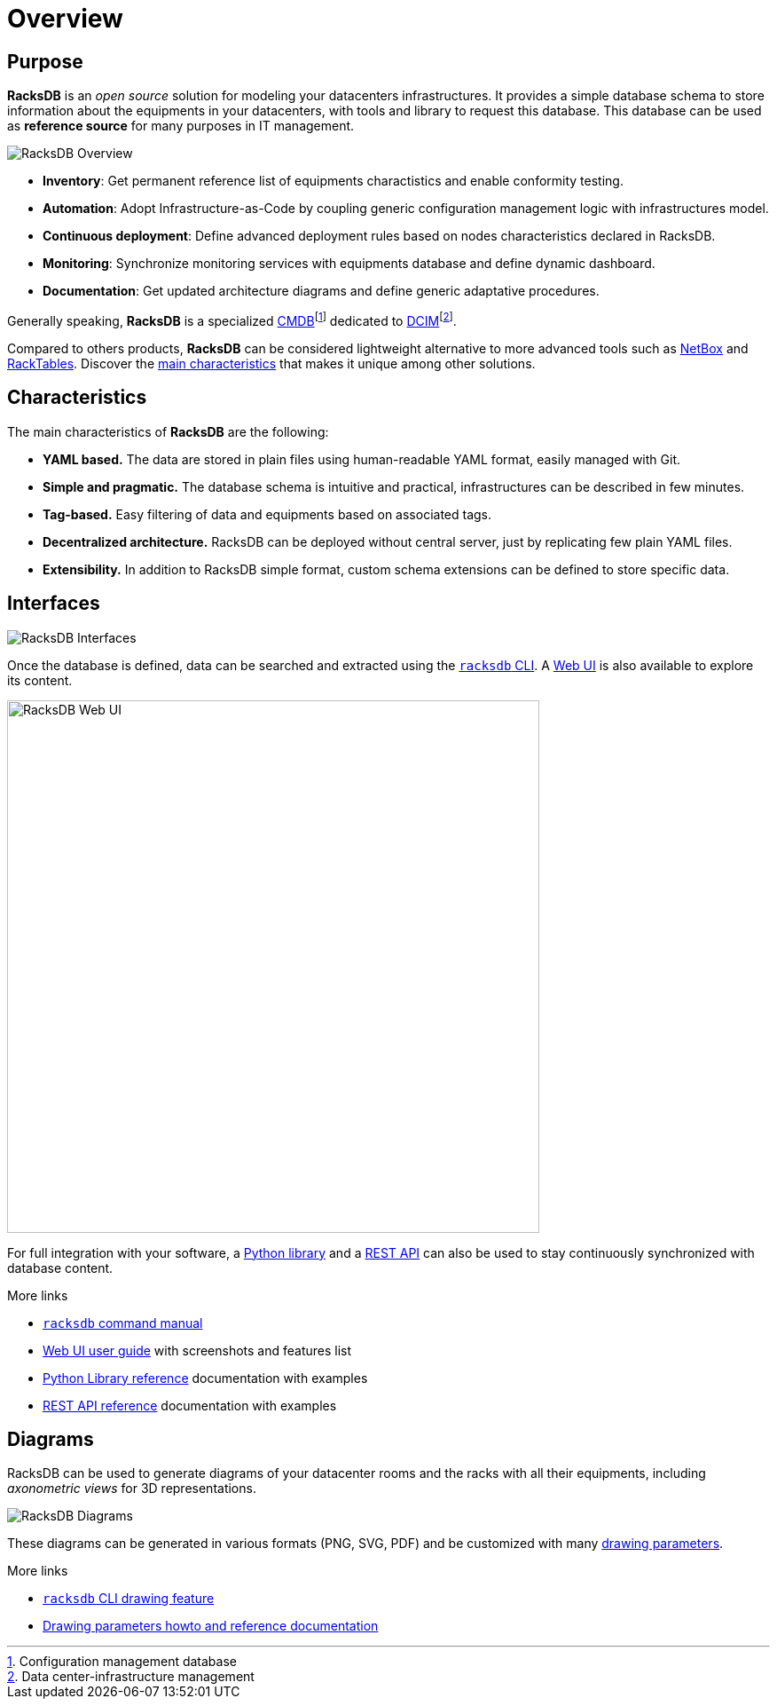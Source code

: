 = Overview

== Purpose

*RacksDB* is an _open source_ solution for modeling your datacenters
infrastructures. It provides a simple database schema to store information about
the equipments in your datacenters, with tools and library to request this
database. This database can be used as *reference source* for many purposes in
IT management.

image::overview:racksdb_overview.png[RacksDB Overview]

* **Inventory**: Get permanent reference list of equipments charactistics and
  enable conformity testing.
* **Automation**: Adopt Infrastructure-as-Code by coupling generic configuration
  management logic with infrastructures model.
* **Continuous deployment**: Define advanced deployment rules based on nodes
  characteristics declared in RacksDB.
* **Monitoring**: Synchronize monitoring services with equipments database and
  define dynamic dashboard.
* **Documentation**: Get updated architecture diagrams and define generic
  adaptative procedures.

:wiki-cmdb: https://en.wikipedia.org/wiki/Configuration_management_database
:wiki-dcim: https://en.wikipedia.org/wiki/Data_center_management#Data_center_infrastructure_management

Generally speaking, *RacksDB* is a specialized
{wiki-cmdb}[CMDB]footnote:[Configuration management database] dedicated
to {wiki-dcim}[DCIM]footnote:[Data center-infrastructure management].

Compared to others products, *RacksDB* can be considered lightweight
alternative to more advanced tools such as https://netbox.dev/[NetBox] and
https://www.racktables.org/[RackTables]. Discover the xref:#characteristics[main
characteristics] that makes it unique among other solutions.

[#characteristics]
== Characteristics

The main characteristics of *RacksDB* are the following:

* **YAML based.** The data are stored in plain files using human-readable YAML
  format, easily managed with Git.
* **Simple and pragmatic.** The database schema is intuitive and practical,
  infrastructures can be described in few minutes.
* **Tag-based.** Easy filtering of data and equipments based on associated tags.
* **Decentralized architecture.** RacksDB can be deployed without central
  server, just by replicating few plain YAML files.
* **Extensibility.** In addition to RacksDB simple format, custom schema
  extensions can be defined to store specific data.

== Interfaces

image::overview:racksdb_interfaces.png[RacksDB Interfaces]

Once the database is defined, data can be searched and extracted using the
xref:usage:racksdb.adoc[`racksdb` CLI]. A xref:usage:ui.adoc[Web UI] is also
available to explore its content.

image::overview:racksdb_web_ui_screenshots.webp[RacksDB Web UI,width=600]

For full integration with your software, a xref:usage:lib.adoc[Python library]
and a xref:usage:rest.adoc[REST API] can also be used to stay continuously
synchronized with database content.

[sidebar]
--
.More links
* xref:usage:racksdb.adoc[`racksdb` command manual]
* xref:usage:ui.adoc[Web UI user guide] with screenshots and features list
* xref:usage:lib.adoc[Python Library reference] documentation with examples
* xref:usage:rest.adoc[REST API reference] documentation with examples
--

== Diagrams

RacksDB can be used to generate diagrams of your datacenter rooms and the racks
with all their equipments, including _axonometric views_ for 3D representations.

image::overview:racksdb_diagrams.png[RacksDB Diagrams,xref=image$racksdb_diagrams.svg]

These diagrams can be generated in various formats (PNG, SVG, PDF) and be
customized with many xref:usage:drawparams.adoc[drawing parameters].

[sidebar]
--
.More links
* xref:usage:racksdb.adoc#draw[`racksdb` CLI drawing feature]
* xref:usage:drawparams.adoc[Drawing parameters howto and reference
  documentation]
--
